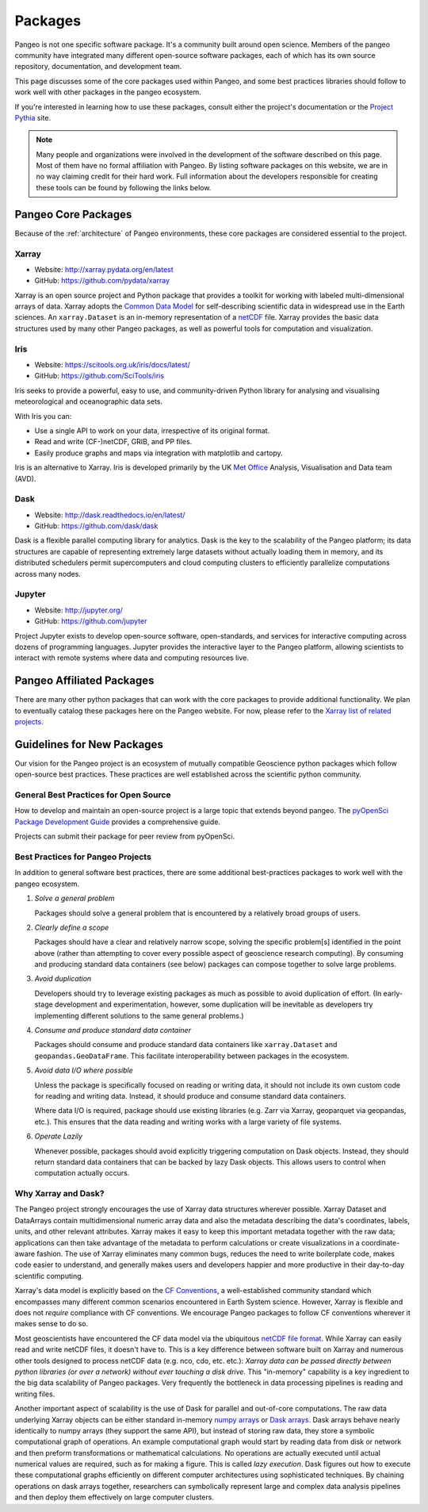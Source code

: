 .. _packages:

Packages
========

Pangeo is not one specific software package. It's a community built around open
science. Members of the pangeo community have integrated many different
open-source software packages, each of which has its own source repository,
documentation, and development team.

This page discusses some of the core packages used within Pangeo, and some
best practices libraries should follow to work well with other packages in the
pangeo ecosystem.

If you're interested in learning how to use these packages, consult either the
project's documentation or the `Project Pythia`_ site.

.. note::

  Many people and organizations were involved in the development of the
  software described on this page. Most of them have no formal affiliation with Pangeo.
  By listing software packages on this website, we are in no way claiming
  credit for their hard work. Full information about the developers
  responsible for creating these tools can be found by following the links
  below.

Pangeo Core Packages
--------------------

Because of the :ref:`architecture` of Pangeo environments, these core
packages are considered essential to the project.

Xarray
~~~~~~

.. image:: https://github.com/pydata/xarray/raw/main/doc/_static/dataset-diagram-logo.png
   :width: 300 px

- Website: http://xarray.pydata.org/en/latest
- GitHub: https://github.com/pydata/xarray

Xarray is an open source project and Python package
that provides a toolkit for working with labeled multi-dimensional arrays of
data. Xarray adopts the `Common Data Model`_ for self-describing scientific data in widespread use in the Earth sciences. An
``xarray.Dataset`` is an in-memory representation of a netCDF_ file.
Xarray provides the basic data structures used by many other Pangeo packages,
as well as powerful tools for computation and visualization.

.. _Common Data Model: http://www.unidata.ucar.edu/software/thredds/current/netcdf-java/CDM
.. _netCDF: http://www.unidata.ucar.edu/software/netcdf


Iris
~~~~

.. image:: _static/Iris_logo_banner.png

- Website: https://scitools.org.uk/iris/docs/latest/
- GitHub: https://github.com/SciTools/iris

Iris seeks to provide a powerful, easy to use, and community-driven Python
library for analysing and visualising meteorological and oceanographic data sets.

With Iris you can:

- Use a single API to work on your data, irrespective of its original format.
- Read and write (CF-)netCDF, GRIB, and PP files.
- Easily produce graphs and maps via integration with matplotlib and cartopy.

Iris is an alternative to Xarray. Iris is developed primarily by the
UK `Met Office`_ Analysis, Visualisation and Data team (AVD).

.. _Met Office: http://www.metoffice.gov.uk/

Dask
~~~~

.. image:: _static/dask_horizontal_no_pad.svg
   :width: 300 px

- Website: http://dask.readthedocs.io/en/latest/
- GitHub: https://github.com/dask/dask

Dask is a flexible parallel computing library for analytics.
Dask is the key to the scalability of the Pangeo platform; its data structures are
capable of representing extremely large datasets without actually loading them
in memory, and its distributed schedulers permit supercomputers and cloud
computing clusters to efficiently parallelize computations across many nodes.

Jupyter
~~~~~~~

.. image:: _static/jupyter-logo.svg
  :height: 160 px

- Website: http://jupyter.org/
- GitHub: https://github.com/jupyter


Project Jupyter exists to develop open-source software, open-standards, and
services for interactive computing across dozens of programming languages.
Jupyter provides the interactive layer to the Pangeo platform, allowing
scientists to interact with remote systems where data and computing resources
live.


Pangeo Affiliated Packages
--------------------------

There are many other python packages that can work with the core packages
to provide additional functionality.
We plan to eventually catalog these packages here on the Pangeo website.
For now, please refer to the
`Xarray list of related projects <http://xarray.pydata.org/en/latest/faq.html#what-other-projects-leverage-xarray>`_.


Guidelines for New Packages
---------------------------

Our vision for the Pangeo project is an ecosystem of mutually compatible
Geoscience python packages which follow open-source best practices.
These practices are well established across the scientific python
community.

General Best Practices for Open Source
~~~~~~~~~~~~~~~~~~~~~~~~~~~~~~~~~~~~~~

How to develop and maintain an open-source project is a large topic that extends beyond pangeo.
The `pyOpenSci Package Development Guide`_ provides a comprehensive guide.

Projects can submit their package for peer review from pyOpenSci.

Best Practices for Pangeo Projects
~~~~~~~~~~~~~~~~~~~~~~~~~~~~~~~~~~

In addition to general software best practices, there are some additional
best-practices packages to work well with the pangeo ecosystem.

1. *Solve a general problem*

   Packages should solve a general problem that is encountered by a relatively
   broad groups of users.

2. *Clearly define a scope*
 
   Packages should have a clear and relatively narrow scope, solving the
   specific problem[s] identified in the point above (rather than attempting to
   cover every possible aspect of geoscience research computing). By consuming
   and producing standard data containers (see below) packages can compose
   together to solve large problems.

3. *Avoid duplication*

   Developers should try to leverage existing packages as much as possible to
   avoid duplication of effort. (In early-stage development and experimentation,
   however, some duplication will be inevitable as developers try implementing
   different solutions to the same general problems.)

4. *Consume and produce standard data container*

   Packages should consume and produce standard data containers like
   ``xarray.Dataset`` and ``geopandas.GeoDataFrame``. This facilitate
   interoperability between packages in the ecosystem.

5. *Avoid data I/O where possible*

   Unless the package is specifically focused on reading or writing data, it
   should not include its own custom code for reading and writing data.
   Instead, it should produce and consume standard data containers.

   Where data I/O is required, package should use existing libraries (e.g. Zarr
   via Xarray, geoparquet via geopandas, etc.). This ensures that the data
   reading and writing works with a large variety of file systems.

6. *Operate Lazily*

   Whenever possible, packages should avoid explicitly triggering computation on
   Dask objects. Instead, they should return standard data containers that can
   be backed by lazy Dask objects. This allows users to control when computation
   actually occurs.

Why Xarray and Dask?
~~~~~~~~~~~~~~~~~~~~

The Pangeo project strongly encourages the use of Xarray data structures
wherever possible. Xarray Dataset and DataArrays contain
multidimensional numeric array data and also the metadata describing the
data's coordinates, labels, units, and other relevant attributes. Xarray
makes it easy to keep this important metadata together with the raw
data; applications can then take advantage of the metadata to perform
calculations or create visualizations in a coordinate-aware fashion. The
use of Xarray eliminates many common bugs, reduces the need to write
boilerplate code, makes code easier to understand, and generally makes
users and developers happier and more productive in their day-to-day
scientific computing.

Xarray's data model is explicitly based on the `CF
Conventions <http://cfconventions.org/>`__, a well-established community
standard which encompasses many different common scenarios encountered
in Earth System science. However, Xarray is flexible and does not
*require* compliance with CF conventions. We encourage Pangeo packages
to follow CF conventions wherever it makes sense to do so.

Most geoscientists have encountered the CF data model via the ubiquitous
`netCDF file format <https://www.unidata.ucar.edu/software/netcdf/>`__.
While Xarray can easily read and write netCDF files, it doesn't have to.
This is a key difference between software built on Xarray and numerous
other tools designed to process netCDF data (e.g. nco, cdo, etc. etc.):
*Xarray data can be passed directly between python libraries (or over a
network) without ever touching a disk drive.* This "in-memory"
capability is a key ingredient to the big data scalability of Pangeo
packages. Very frequently the bottleneck in data processing pipelines is
reading and writing files.

Another important aspect of scalability is the use of Dask for parallel
and out-of-core computations. The raw data underlying Xarray objects can
be either standard in-memory `numpy arrays <http://www.numpy.org/>`__ or
`Dask arrays <http://dask.pydata.org/en/latest/array.html>`__. Dask
arrays behave nearly identically to numpy arrays (they support the same
API), but instead of storing raw data, they store a symbolic
computational graph of operations. An example computational graph would start by reading data from disk or
network and then preform transformations or mathematical calculations. No operations are
actually executed until actual numerical values are required, such as
for making a figure. This is called *lazy execution*. Dask figures out
how to execute these computational graphs efficiently on different
computer architectures using sophisticated techniques. By chaining
operations on dask arrays together, researchers can symbolically
represent large and complex data analysis pipelines and then deploy them
effectively on large computer clusters.

.. _Project Pythia: https://projectpythia.org/
.. _pyOpenSci Package Development Guide:  https://www.pyopensci.org/python-package-guide/
.. _rechunker: https://rechunker.readthedocs.io/en/latest/
.. _fsspec: https://filesystem-spec.readthedocs.io/en/latest/